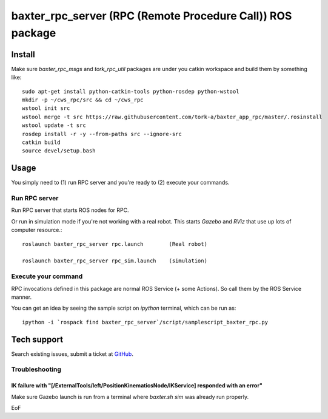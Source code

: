 -----------------------------------------------------------------
baxter_rpc_server (RPC (Remote Procedure Call)) ROS package
-----------------------------------------------------------------

Install
-------

Make sure `baxter_rpc_msgs` and `tork_rpc_util` packages are under you catkin workspace and build them by something like:

::

  sudo apt-get install python-catkin-tools python-rosdep python-wstool
  mkdir -p ~/cws_rpc/src && cd ~/cws_rpc
  wstool init src
  wstool merge -t src https://raw.githubusercontent.com/tork-a/baxter_app_rpc/master/.rosinstall
  wstool update -t src
  rosdep install -r -y --from-paths src --ignore-src
  catkin build
  source devel/setup.bash

Usage
----------------------------

You simply need to (1) run RPC server and you're ready to (2) execute your commands.

Run RPC server
===============

Run RPC server that starts ROS nodes for RPC.

Or run in simulation mode if you're not working with a real robot. This starts `Gazebo` and `RViz` that use up lots of computer resource.::

  roslaunch baxter_rpc_server rpc.launch        (Real robot)

  roslaunch baxter_rpc_server rpc_sim.launch    (simulation)


Execute your command
==============================

RPC invocations defined in this package are normal ROS Service (+ some Actions). So call them by the ROS Service manner.

You can get an idea by seeing the sample script on `ipython` terminal, which can be run as::

  ipython -i `rospack find baxter_rpc_server`/script/samplescript_baxter_rpc.py

Tech support
--------------

Search existing issues, submit a ticket at `GitHub <https://github.com/tork-a/baxter_app_rpc/issues>`_.

Troubleshooting
==================

IK failure with "[/ExternalTools/left/PositionKinematicsNode/IKService] responded with an error"
~~~~~~~~~~~~~~~~~~~~~~~~~~~~~~~~~~~~~~~~~~~~~~~~~~~~~~~~~~~~~~~~~~~~~~~~~~~~~~~~~~~~~~~~~~~~~~~~~~~

Make sure Gazebo launch is run from a terminal where `baxter.sh sim` was already run properly.

EoF
